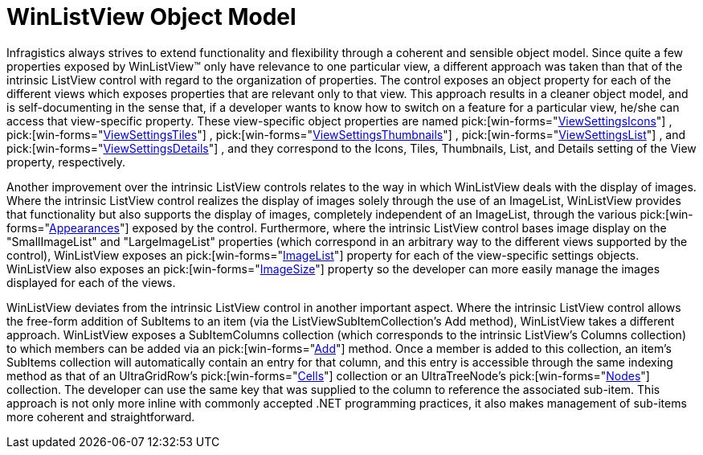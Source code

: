 ﻿////

|metadata|
{
    "name": "winlistview-object-model",
    "controlName": ["WinListView"],
    "tags": ["Patterns and Practices"],
    "guid": "{62FD6FC8-B342-46C1-B8C6-DF57DE91F735}",  
    "buildFlags": [],
    "createdOn": "0001-01-01T00:00:00Z"
}
|metadata|
////

= WinListView Object Model

Infragistics always strives to extend functionality and flexibility through a coherent and sensible object model. Since quite a few properties exposed by WinListView™ only have relevance to one particular view, a different approach was taken than that of the intrinsic ListView control with regard to the organization of properties. The control exposes an object property for each of the different views which exposes properties that are relevant only to that view. This approach results in a cleaner object model, and is self-documenting in the sense that, if a developer wants to know how to switch on a feature for a particular view, he/she can access that view-specific property. These view-specific object properties are named  pick:[win-forms="link:{ApiPlatform}win.ultrawinlistview{ApiVersion}~infragistics.win.ultrawinlistview.ultralistview~viewsettingsicons.html[ViewSettingsIcons]"] ,  pick:[win-forms="link:{ApiPlatform}win.ultrawinlistview{ApiVersion}~infragistics.win.ultrawinlistview.ultralistview~viewsettingstiles.html[ViewSettingsTiles]"] ,  pick:[win-forms="link:{ApiPlatform}win.ultrawinlistview{ApiVersion}~infragistics.win.ultrawinlistview.ultralistview~viewsettingsthumbnails.html[ViewSettingsThumbnails]"] ,  pick:[win-forms="link:{ApiPlatform}win.ultrawinlistview{ApiVersion}~infragistics.win.ultrawinlistview.ultralistview~viewsettingslist.html[ViewSettingsList]"] , and  pick:[win-forms="link:{ApiPlatform}win.ultrawinlistview{ApiVersion}~infragistics.win.ultrawinlistview.ultralistview~viewsettingsdetails.html[ViewSettingsDetails]"] , and they correspond to the Icons, Tiles, Thumbnails, List, and Details setting of the View property, respectively.

Another improvement over the intrinsic ListView controls relates to the way in which WinListView deals with the display of images. Where the intrinsic ListView control realizes the display of images solely through the use of an ImageList, WinListView provides that functionality but also supports the display of images, completely independent of an ImageList, through the various  pick:[win-forms="link:{ApiPlatform}win.ultrawinlistview{ApiVersion}~infragistics.win.ultrawinlistview.ultralistview~appearances.html[Appearances]"]  exposed by the control. Furthermore, where the intrinsic ListView control bases image display on the "SmallImageList" and "LargeImageList" properties (which correspond in an arbitrary way to the different views supported by the control), WinListView exposes an  pick:[win-forms="link:{ApiPlatform}win.ultrawinlistview{ApiVersion}~infragistics.win.ultrawinlistview.ultralistviewsettingsbase~imagelist.html[ImageList]"]  property for each of the view-specific settings objects. WinListView also exposes an  pick:[win-forms="link:{ApiPlatform}win.ultrawinlistview{ApiVersion}~infragistics.win.ultrawinlistview.ultralistviewsettingsbase~imagesize.html[ImageSize]"]  property so the developer can more easily manage the images displayed for each of the views.

WinListView deviates from the intrinsic ListView control in another important aspect. Where the intrinsic ListView control allows the free-form addition of SubItems to an item (via the ListViewSubItemCollection's Add method), WinListView takes a different approach. WinListView exposes a SubItemColumns collection (which corresponds to the intrinsic ListView's Columns collection) to which members can be added via an  pick:[win-forms="link:{ApiPlatform}win.ultrawinlistview{ApiVersion}~infragistics.win.ultrawinlistview.ultralistviewsubitemcolumnscollection~add.html[Add]"]  method. Once a member is added to this collection, an item's SubItems collection will automatically contain an entry for that column, and this entry is accessible through the same indexing method as that of an UltraGridRow's  pick:[win-forms="link:{ApiPlatform}win.ultrawingrid{ApiVersion}~infragistics.win.ultrawingrid.cellscollection.html[Cells]"]  collection or an UltraTreeNode's  pick:[win-forms="link:{ApiPlatform}win.ultrawintree{ApiVersion}~infragistics.win.ultrawintree.treenodescollection.html[Nodes]"]  collection. The developer can use the same key that was supplied to the column to reference the associated sub-item. This approach is not only more inline with commonly accepted .NET programming practices, it also makes management of sub-items more coherent and straightforward.